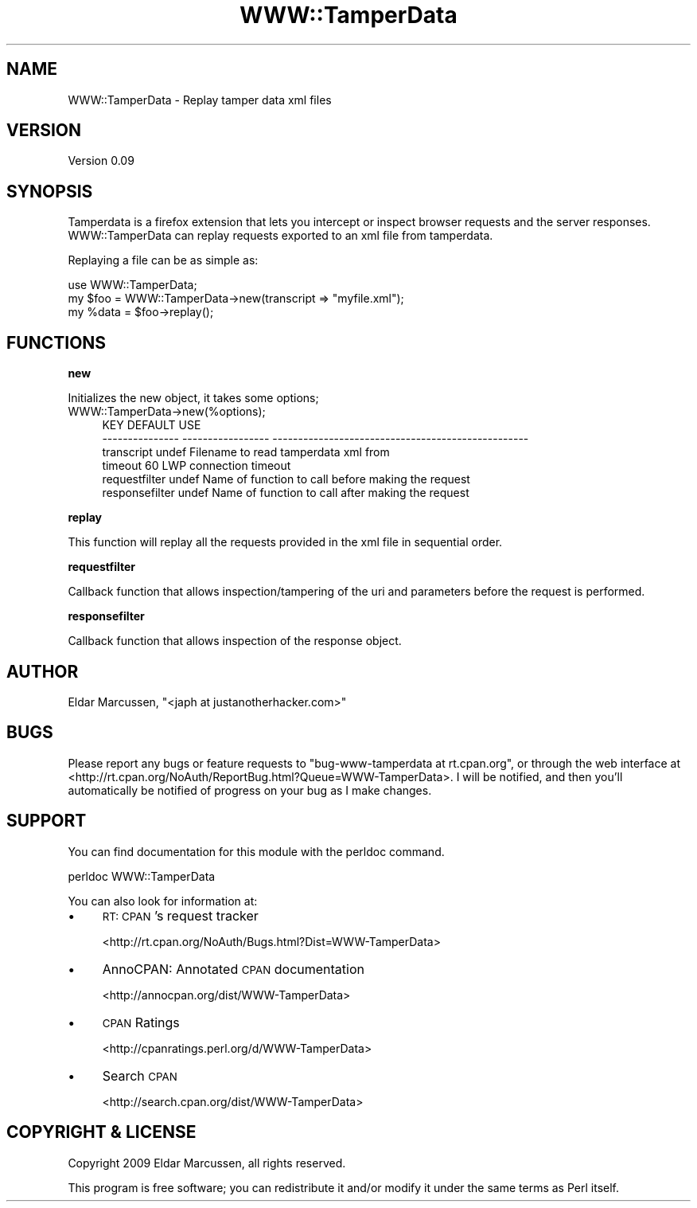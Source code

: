.\" Automatically generated by Pod::Man 2.16 (Pod::Simple 3.05)
.\"
.\" Standard preamble:
.\" ========================================================================
.de Sh \" Subsection heading
.br
.if t .Sp
.ne 5
.PP
\fB\\$1\fR
.PP
..
.de Sp \" Vertical space (when we can't use .PP)
.if t .sp .5v
.if n .sp
..
.de Vb \" Begin verbatim text
.ft CW
.nf
.ne \\$1
..
.de Ve \" End verbatim text
.ft R
.fi
..
.\" Set up some character translations and predefined strings.  \*(-- will
.\" give an unbreakable dash, \*(PI will give pi, \*(L" will give a left
.\" double quote, and \*(R" will give a right double quote.  \*(C+ will
.\" give a nicer C++.  Capital omega is used to do unbreakable dashes and
.\" therefore won't be available.  \*(C` and \*(C' expand to `' in nroff,
.\" nothing in troff, for use with C<>.
.tr \(*W-
.ds C+ C\v'-.1v'\h'-1p'\s-2+\h'-1p'+\s0\v'.1v'\h'-1p'
.ie n \{\
.    ds -- \(*W-
.    ds PI pi
.    if (\n(.H=4u)&(1m=24u) .ds -- \(*W\h'-12u'\(*W\h'-12u'-\" diablo 10 pitch
.    if (\n(.H=4u)&(1m=20u) .ds -- \(*W\h'-12u'\(*W\h'-8u'-\"  diablo 12 pitch
.    ds L" ""
.    ds R" ""
.    ds C` ""
.    ds C' ""
'br\}
.el\{\
.    ds -- \|\(em\|
.    ds PI \(*p
.    ds L" ``
.    ds R" ''
'br\}
.\"
.\" Escape single quotes in literal strings from groff's Unicode transform.
.ie \n(.g .ds Aq \(aq
.el       .ds Aq '
.\"
.\" If the F register is turned on, we'll generate index entries on stderr for
.\" titles (.TH), headers (.SH), subsections (.Sh), items (.Ip), and index
.\" entries marked with X<> in POD.  Of course, you'll have to process the
.\" output yourself in some meaningful fashion.
.ie \nF \{\
.    de IX
.    tm Index:\\$1\t\\n%\t"\\$2"
..
.    nr % 0
.    rr F
.\}
.el \{\
.    de IX
..
.\}
.\"
.\" Accent mark definitions (@(#)ms.acc 1.5 88/02/08 SMI; from UCB 4.2).
.\" Fear.  Run.  Save yourself.  No user-serviceable parts.
.    \" fudge factors for nroff and troff
.if n \{\
.    ds #H 0
.    ds #V .8m
.    ds #F .3m
.    ds #[ \f1
.    ds #] \fP
.\}
.if t \{\
.    ds #H ((1u-(\\\\n(.fu%2u))*.13m)
.    ds #V .6m
.    ds #F 0
.    ds #[ \&
.    ds #] \&
.\}
.    \" simple accents for nroff and troff
.if n \{\
.    ds ' \&
.    ds ` \&
.    ds ^ \&
.    ds , \&
.    ds ~ ~
.    ds /
.\}
.if t \{\
.    ds ' \\k:\h'-(\\n(.wu*8/10-\*(#H)'\'\h"|\\n:u"
.    ds ` \\k:\h'-(\\n(.wu*8/10-\*(#H)'\`\h'|\\n:u'
.    ds ^ \\k:\h'-(\\n(.wu*10/11-\*(#H)'^\h'|\\n:u'
.    ds , \\k:\h'-(\\n(.wu*8/10)',\h'|\\n:u'
.    ds ~ \\k:\h'-(\\n(.wu-\*(#H-.1m)'~\h'|\\n:u'
.    ds / \\k:\h'-(\\n(.wu*8/10-\*(#H)'\z\(sl\h'|\\n:u'
.\}
.    \" troff and (daisy-wheel) nroff accents
.ds : \\k:\h'-(\\n(.wu*8/10-\*(#H+.1m+\*(#F)'\v'-\*(#V'\z.\h'.2m+\*(#F'.\h'|\\n:u'\v'\*(#V'
.ds 8 \h'\*(#H'\(*b\h'-\*(#H'
.ds o \\k:\h'-(\\n(.wu+\w'\(de'u-\*(#H)/2u'\v'-.3n'\*(#[\z\(de\v'.3n'\h'|\\n:u'\*(#]
.ds d- \h'\*(#H'\(pd\h'-\w'~'u'\v'-.25m'\f2\(hy\fP\v'.25m'\h'-\*(#H'
.ds D- D\\k:\h'-\w'D'u'\v'-.11m'\z\(hy\v'.11m'\h'|\\n:u'
.ds th \*(#[\v'.3m'\s+1I\s-1\v'-.3m'\h'-(\w'I'u*2/3)'\s-1o\s+1\*(#]
.ds Th \*(#[\s+2I\s-2\h'-\w'I'u*3/5'\v'-.3m'o\v'.3m'\*(#]
.ds ae a\h'-(\w'a'u*4/10)'e
.ds Ae A\h'-(\w'A'u*4/10)'E
.    \" corrections for vroff
.if v .ds ~ \\k:\h'-(\\n(.wu*9/10-\*(#H)'\s-2\u~\d\s+2\h'|\\n:u'
.if v .ds ^ \\k:\h'-(\\n(.wu*10/11-\*(#H)'\v'-.4m'^\v'.4m'\h'|\\n:u'
.    \" for low resolution devices (crt and lpr)
.if \n(.H>23 .if \n(.V>19 \
\{\
.    ds : e
.    ds 8 ss
.    ds o a
.    ds d- d\h'-1'\(ga
.    ds D- D\h'-1'\(hy
.    ds th \o'bp'
.    ds Th \o'LP'
.    ds ae ae
.    ds Ae AE
.\}
.rm #[ #] #H #V #F C
.\" ========================================================================
.\"
.IX Title "WWW::TamperData 3pm"
.TH WWW::TamperData 3pm "2011-02-09" "perl v5.10.0" "User Contributed Perl Documentation"
.\" For nroff, turn off justification.  Always turn off hyphenation; it makes
.\" way too many mistakes in technical documents.
.if n .ad l
.nh
.SH "NAME"
WWW::TamperData \- Replay tamper data xml files
.SH "VERSION"
.IX Header "VERSION"
Version 0.09
.SH "SYNOPSIS"
.IX Header "SYNOPSIS"
Tamperdata is a firefox extension that lets you intercept or inspect browser requests and the server responses. WWW::TamperData can replay
requests exported to an xml file from tamperdata.
.PP
Replaying a file can be as simple as:
.PP
.Vb 1
\&    use WWW::TamperData;
\&
\&    my $foo = WWW::TamperData\->new(transcript => "myfile.xml");
\&    my %data = $foo\->replay();
.Ve
.SH "FUNCTIONS"
.IX Header "FUNCTIONS"
.Sh "new"
.IX Subsection "new"
Initializes the new object, it takes some options;
.IP "WWW::TamperData\->new(%options);" 4
.IX Item "WWW::TamperData->new(%options);"
.Vb 6
\&    KEY               DEFAULT                 USE
\&    \-\-\-\-\-\-\-\-\-\-\-\-\-\-\-   \-\-\-\-\-\-\-\-\-\-\-\-\-\-\-\-\-       \-\-\-\-\-\-\-\-\-\-\-\-\-\-\-\-\-\-\-\-\-\-\-\-\-\-\-\-\-\-\-\-\-\-\-\-\-\-\-\-\-\-\-\-\-\-\-\-\-\-
\&    transcript        undef                   Filename to read tamperdata xml from
\&    timeout           60                      LWP connection timeout
\&    requestfilter     undef                   Name of function to call before making the request
\&    responsefilter    undef                   Name of function to call after making the request
.Ve
.Sh "replay"
.IX Subsection "replay"
This function will replay all the requests provided in the xml file in sequential order.
.Sh "requestfilter"
.IX Subsection "requestfilter"
Callback function that allows inspection/tampering of the uri and parameters before the request is performed.
.Sh "responsefilter"
.IX Subsection "responsefilter"
Callback function that allows inspection of the response object.
.SH "AUTHOR"
.IX Header "AUTHOR"
Eldar Marcussen, \f(CW\*(C`<japh at justanotherhacker.com>\*(C'\fR
.SH "BUGS"
.IX Header "BUGS"
Please report any bugs or feature requests to \f(CW\*(C`bug\-www\-tamperdata at rt.cpan.org\*(C'\fR, or through
the web interface at <http://rt.cpan.org/NoAuth/ReportBug.html?Queue=WWW\-TamperData>.  I will be notified, and then you'll
automatically be notified of progress on your bug as I make changes.
.SH "SUPPORT"
.IX Header "SUPPORT"
You can find documentation for this module with the perldoc command.
.PP
.Vb 1
\&    perldoc WWW::TamperData
.Ve
.PP
You can also look for information at:
.IP "\(bu" 4
\&\s-1RT:\s0 \s-1CPAN\s0's request tracker
.Sp
<http://rt.cpan.org/NoAuth/Bugs.html?Dist=WWW\-TamperData>
.IP "\(bu" 4
AnnoCPAN: Annotated \s-1CPAN\s0 documentation
.Sp
<http://annocpan.org/dist/WWW\-TamperData>
.IP "\(bu" 4
\&\s-1CPAN\s0 Ratings
.Sp
<http://cpanratings.perl.org/d/WWW\-TamperData>
.IP "\(bu" 4
Search \s-1CPAN\s0
.Sp
<http://search.cpan.org/dist/WWW\-TamperData>
.SH "COPYRIGHT & LICENSE"
.IX Header "COPYRIGHT & LICENSE"
Copyright 2009 Eldar Marcussen, all rights reserved.
.PP
This program is free software; you can redistribute it and/or modify it
under the same terms as Perl itself.
